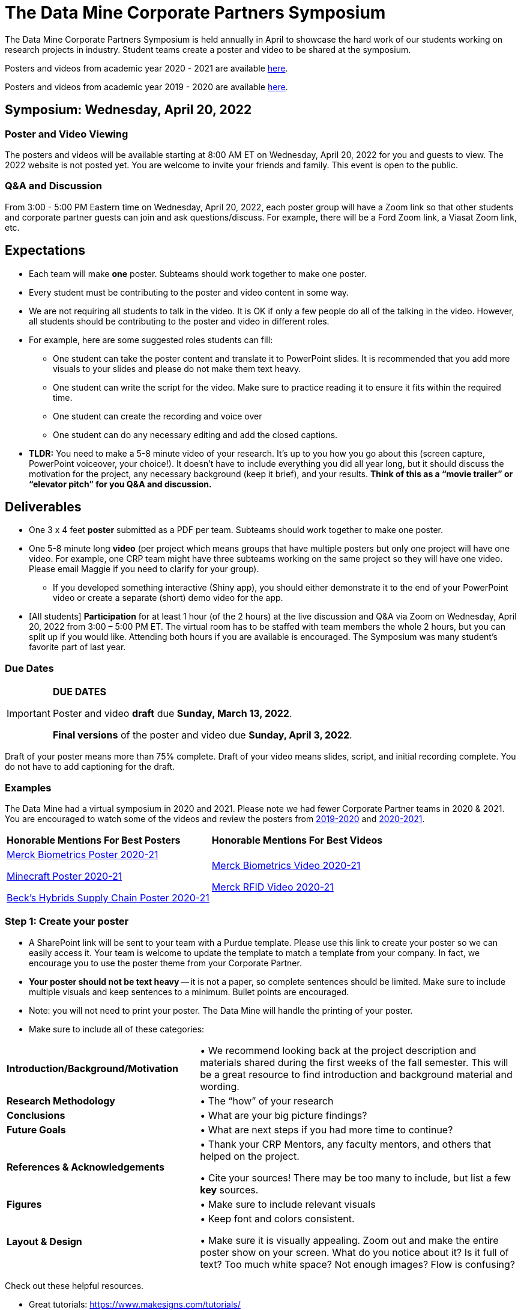 = The Data Mine Corporate Partners Symposium 

The Data Mine Corporate Partners Symposium is held annually in April to showcase the hard work of our students working on research projects in industry. Student teams create a poster and video to be shared at the symposium. 

Posters and videos from academic year 2020 - 2021 are available link:https://datamine.purdue.edu/symposium/welcome.html[here]. 

Posters and videos from academic year 2019 - 2020 are available link:https://datamine.purdue.edu/symposium/welcome2020.html[here].



== Symposium: Wednesday, April 20, 2022

=== Poster and Video Viewing
The posters and videos will be available starting at 8:00 AM ET on Wednesday, April 20, 2022 for you and guests to view. The 2022 website is not posted yet. You are welcome to invite your friends and family. This event is open to the public.  
 
=== Q&A and Discussion

From 3:00 - 5:00 PM Eastern time on Wednesday, April 20, 2022, each poster group will have a 
Zoom link so that other students and corporate partner guests can join and ask questions/discuss. For example, there will be a Ford Zoom link, a Viasat Zoom link, etc. 

== Expectations 
* Each team will make *one* poster. Subteams should work together to make one poster. 
* Every student must be contributing to the poster and video content in some way.  
* We are not requiring all students to talk in the video. It is OK if only a few people do all of the talking in 
the video. However, all students should be contributing to the poster and video in different roles.  
* For example, here are some suggested roles students can fill: 

** One student can take the poster content and translate it to PowerPoint slides. It is recommended that you add more visuals to your slides and please do not make them text heavy.  
** One student can write the script for the video. Make sure to practice reading it to ensure it fits within the required time. 
** One student can create the recording and voice over 
** One student can do any necessary editing and add the closed captions.  

* *TLDR:* You need to make a 5-8 minute video of your research. It’s up to you how you go about this (screen capture, PowerPoint voiceover, your choice!). It doesn’t have to include everything you did all year long, but it should discuss the motivation for the project, any necessary background (keep it brief), and your results. *Think of this as a “movie trailer” or “elevator pitch” for you Q&A and discussion.*

== Deliverables 
* One 3 x 4 feet *poster* submitted as a PDF per team. Subteams should work together to make one poster. 
* One 5-8 minute long *video* (per project which means groups that have multiple posters but only one project will have one video. For example, one CRP team might have three subteams working on the same project so they will have one video. Please email Maggie if you need to clarify for your group).  
** If you developed something interactive (Shiny app), you should either demonstrate it to the end of your PowerPoint video or create a separate (short) demo video for the app.  
* [All students] *Participation* for at least 1 hour (of the 2 hours) at the live discussion and Q&A via Zoom on Wednesday, April 20, 2022 from 3:00 – 5:00 PM ET. The virtual room has to be staffed with team members the whole 2 hours, but you can split up if you would like. Attending both hours if you are available is encouraged. The Symposium was many student’s favorite part of last year.  

=== Due Dates

[IMPORTANT]
====
*DUE DATES*

Poster and video *draft* due *Sunday, March 13, 2022*. 

*Final versions* of the poster and video due *Sunday, April 3, 2022*.

====

Draft of your poster means more than 75% complete. Draft of your video means slides, script, and initial recording complete. You do not have to add captioning for the draft.

=== Examples
The Data Mine had a virtual symposium in 2020 and 2021. Please note we had fewer Corporate Partner teams in 2020 & 2021. You are encouraged to watch some of the videos and review the posters from link:https://datamine.purdue.edu/symposium/welcome2020.html[2019-2020] and link:https://datamine.purdue.edu/symposium/welcome.html[2020-2021].  


[cols="^.^1,^.^1]
|===

|*Honorable Mentions For Best Posters* |*Honorable Mentions For Best Videos* 

| link:https://datamine.purdue.edu/symposium/merck/2021.html[Merck Biometrics Poster 2020-21]

 link:https://datamine.purdue.edu/symposium/minecraft/2021.html[Minecraft Poster 2020-21]

 link:https://datamine.purdue.edu/symposium/becks/2021.html[Beck's Hybrids Supply Chain Poster 2020-21]
| link:https://datamine.purdue.edu/symposium/merck/2021.html[Merck Biometrics Video 2020-21]

 link:https://datamine.purdue.edu/symposium/merck/2021.html[Merck RFID Video 2020-21]


|===




=== Step 1: Create your poster

* A SharePoint link will be sent to your team with a Purdue template. Please use this link to create your poster so we can easily access it. Your team is welcome to update the template to match a template from your company. In fact, we encourage you to use the poster theme from your Corporate Partner. 
* *Your poster should not be text heavy* -- it is not a paper, so complete sentences should be limited. Make sure to include multiple visuals and keep sentences to a minimum. Bullet points are encouraged.  
* Note: you will not need to print your poster. The Data Mine will handle the printing of your poster.  
* Make sure to include all of these categories:

[cols="3,5"]
|===

|*Introduction/Background/Motivation* |• We recommend looking back at the project description and materials shared during the first weeks of the fall semester. This will be a great resource to find introduction and background material and wording.
|*Research Methodology* |• The “how” of your research
|*Conclusions* |• What are your big picture findings? 
|*Future Goals* | • What are next steps if you had more time to continue? 
|*References & Acknowledgements* | • Thank your CRP Mentors, any faculty mentors, and others that helped on the project.

• Cite your sources! There may be too many to include, but list a few
*key* sources. 
|*Figures* | • Make sure to include relevant visuals
|*Layout & Design* | • Keep font and colors consistent.

• Make sure it is visually appealing. Zoom out and make the entire poster show on your screen. What do you notice about it? Is it full of text? Too much white space? Not enough images? Flow is confusing?
 
|===


Check out these helpful resources.

* Great tutorials: https://www.makesigns.com/tutorials/
* Layout and design tips: http://www.personal.psu.edu/drs18/postershow/
* Good vs Bad posters: http://sites.psu.edu/pubhub/wp-content/uploads/sites/36309/2016/04/Posters-The-Good-and-the-Bad.pdf 


=== Step 2: Transfer your poster content to slides

* *Take the same content (words and visuals) from your finished poster and transfer them to PowerPoint slides.*
* The slides don’t have to match up word for word as the poster, but do not feel that you need to create new content. If anything, your slides will be briefer than your poster. *Make sure your slides tell a story.*
* Make sure each slide isn’t too text heavy. *Add a relevant visual on every slide if possible.*
* Allow time at the end of your slides for any interactive visualizations you plan to show. You can also make a separate video for your app demonstrations. 

=== Step 3: Make a transcript for your recording
* It is strongly recommended that you make a transcript for your video.
* Practice reading your transcript as you write it so it falls within the required time frame. For example, you could write your script in the “Notes” box under each slide. 


image::symposium_powerpoint_transcript.jpg[Our image, width=792, height=500, loading=lazy, title="Screenshot of adding notes for the transcript in PowerPoint."] 

* This will make future recordings as consistent as possible. After, the legal review and draft, you may need
to record your video again.
* It is easier to add closed captioning with a transcript. 

=== Step 4: Record your video

There are a variety of ways to create your video recording. Here are some options:

* Record link:https://support.office.com/en-us/article/record-a-slide-show-with-narration-and-slide-timings-0b9502c6-5f6c-40ae-b1e7-e47d8741161c[audio for each slide] and link:https://support.office.com/en-us/article/turn-your-presentation-into-a-video-c140551f-cb37-4818-b5d4-3e30815c3e83[export the PowerPoint as a video].
** This works exceptionally well and is very simple. If you have an app demonstration, you
can use a screen recording tool above to make two separate videos (PowerPoint and
demo) or stitch them together in an editor.
* Record your entire screen or selected portion of your screen link:https://support.apple.com/en-us/HT208721[on your Mac].
* Record your screen in link:https://www.pcmag.com/how-to/how-to-capture-video-clips-in-windows-10[Windows 10].
* Record using link:https://obsproject.com/[OBS Studio] which is free for Windows, Mac, and Linux
* Record using link:https://www.apowersoft.com/free-online-screen-recorder?__c=1[Apowersoft] which is an in-browser tool for free
* Record your screen on your link:https://support.apple.com/en-us/HT207935[iPad].
* [_Only recommended if multiple people will be talking in the video and option 1 above does not seem to work_] Share your screen and record in Zoom.  https://purdue-edu.zoom.us/

=== Step 5: Edit your video 

* This step is optional. Edit your video on an as-needed basis.
* This could mean putting two audio recordings into one video or cropping out a mistake.
* link:https://www.apple.com/imovie/[iMovie] for Macs
* link:https://www.shotcut.org/[Shotcut] is free for Mac/Windows/Linux

=== Step 6: Upload your video 

*missing* is this for draft or final version only???????????

1.  Go to youtube.com and click on the *Camera > Upload Video*. You have to be signed into your account.

    image::symposium_YT_upload.jpg[Our image, width=792, height=500, loading=lazy, title="Screenshot of uploading a video in YouTube."]

2. Upload your video. There are link:https://support.google.com/youtube/answer/57407?co=GENIE.Platform%3DDesktop&hl=en[lots of tutorials online] on how to upload a video to YouTube. *The most important part is to make your video Unlisted so it is not searchable.*


image::symposium_YT_unlisted.jpg[Our image, width=792, height=500, loading=lazy, title="Screenshot of listing video as "Unlisted" in YouTube."] 


=== Step 7: Add ADA Closed Captions

* You are required to add closed captioning to your video on YouTube. 
* CC’s should be added to the draft and final video
* YouTube will automatically generate Closed Captions which makes this step easy. However, you MUST edit them for punctuation, capitalization, and any spelling or interpretation errors. 
* This link is a great resource with tutorials on how to add and edit automatic captions on YouTube. 
* Below is an example of the auto captions that were generated for my test video. Click _Edit_ to add punctuation and make changes.  

image::symposium_CC.jpg[Our image, width=792, height=500, loading=lazy, title="Screenshot of editing auto captions in YouTube."]


==== ADA Closed Caption Guidelines

* Include no more than 32 characters per line.
* One to three lines of text appear onscreen, display for three to seven seconds, and then are replaced by the next caption.
* Captions are available throughout the entire video, even when there is no speaking.
* Time captions to synchronize with the audio.
* Require the use of upper and lowercase letters.
* Use a font similar to Helvetica medium.
* Captions should be accessible and readily available to those who need or want them.
* Captions should appear onscreen long enough to be read.
* Speakers should be identified when more than one person is onscreen or when the speaker is not visible.
* Spelling is correct.
* Words should be verbatim when time allows or as close as possible in other situations.
* All words are captioned, regardless of language or dialect.
* Punctuation is used to clarify meaning.
* Add music or other descriptions inside brackets such as [music] or [laughter].
* Indicate when no narration is present and describe any relevant sound effects.
* Use of slang and accent is preserved and identified.
